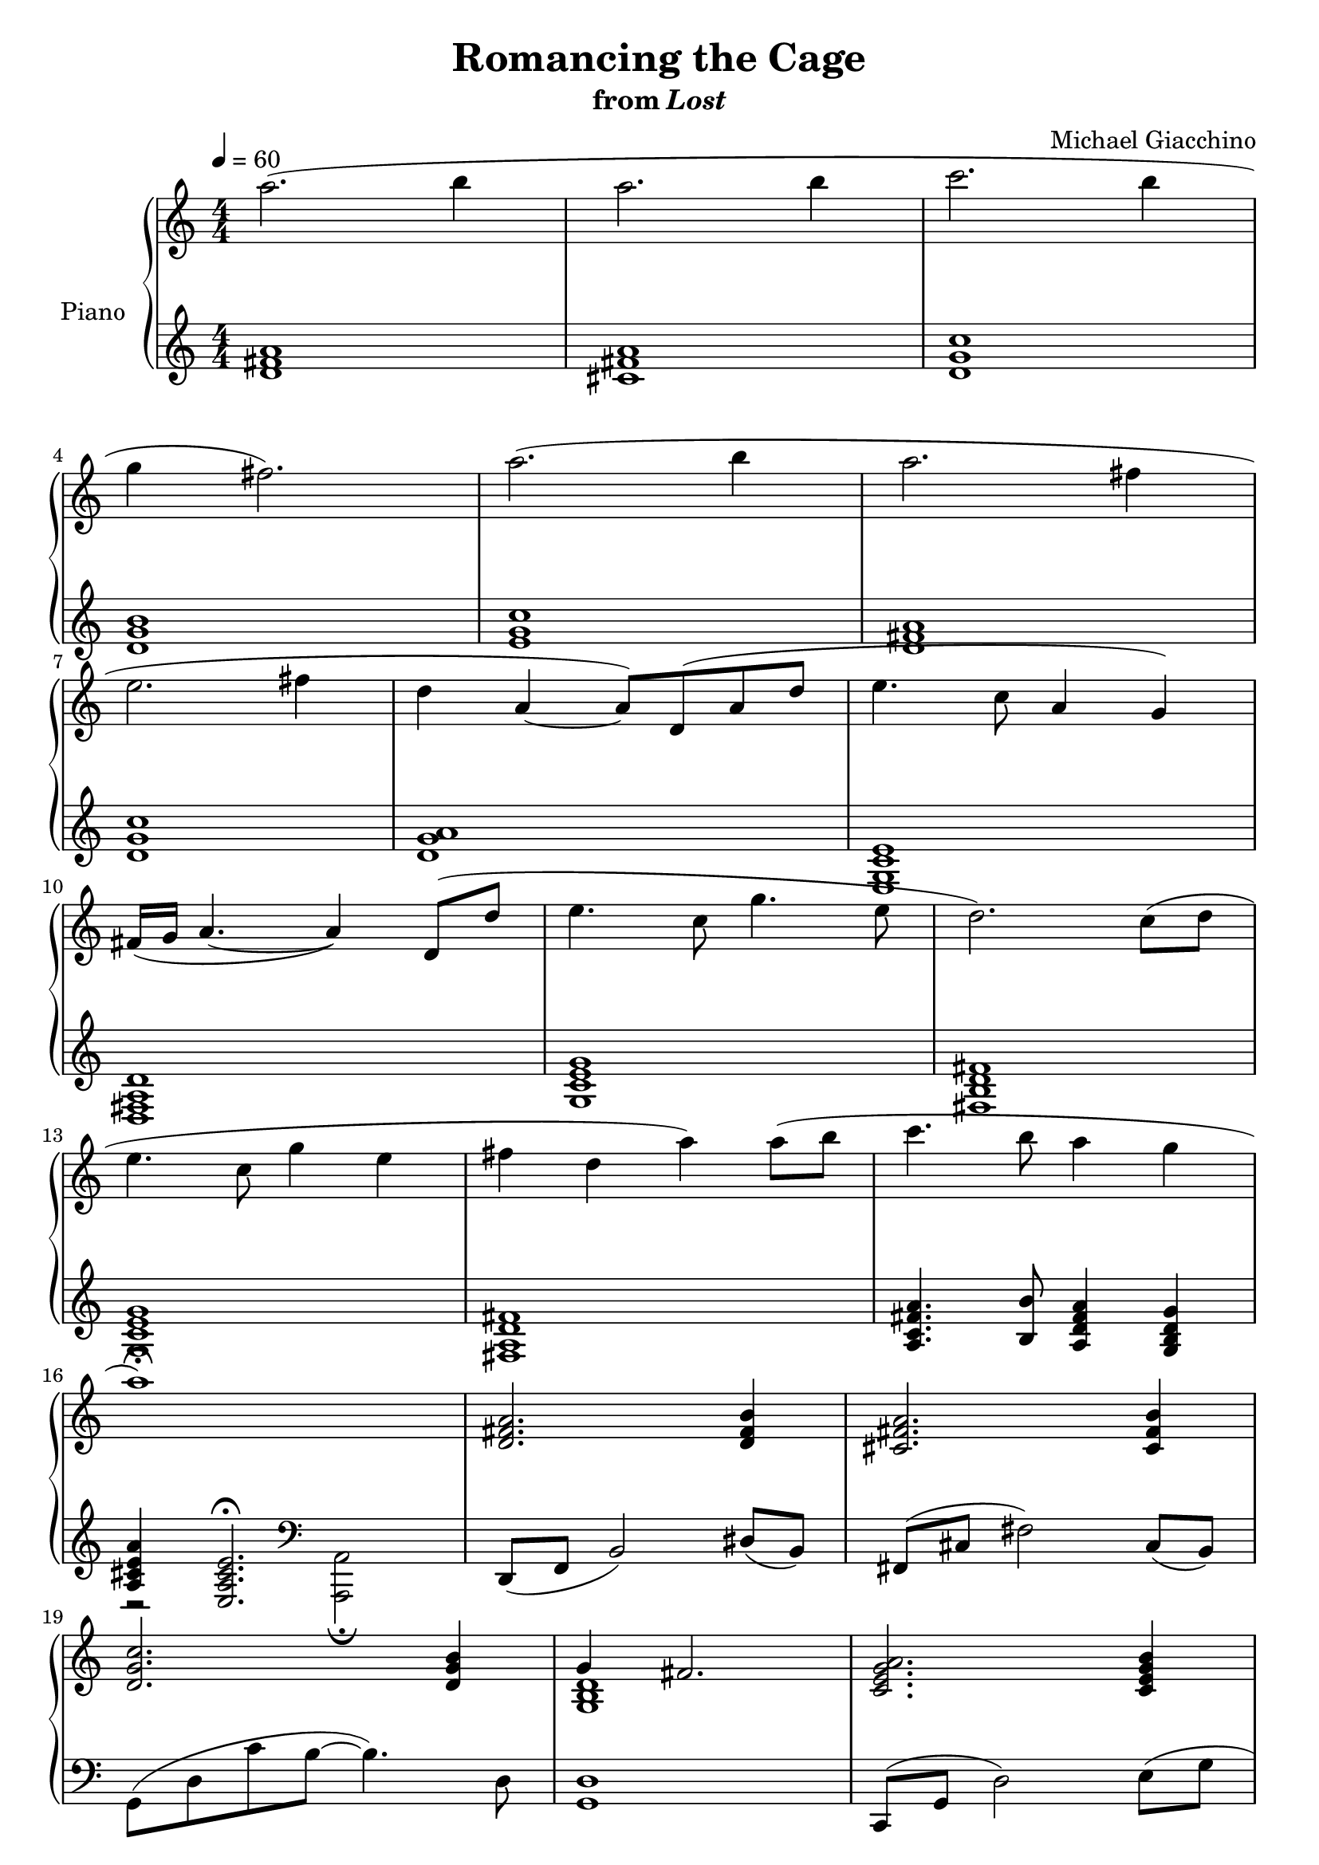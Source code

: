\version "2.12.2"

\header {
  title = "Romancing the Cage"
  subtitle = \markup { "from" \italic "Lost" }
  composer = "Michael Giacchino"
}

global = {
  \tempo 4 = 60
  \key c \major
  \time 4/4
  \numericTimeSignature
  s1*27
  \bar "|."
}

upper = \relative c''' {
  \clef treble
  a2.( b4
  a2. b4
  c2. b4
  \break

  g fis2.)
  a2.( b4
  a2. fis4
  \break

  e2. fis4
  d4 a~ a8) d,( a' d
  e4. c8 a4 g)
  \break

  fis16( g a4.~ a4) d,8( d'
  e4. c8 g'4. e8
  d2.) c8( d
  \break

  e4. c8 g'4 e
  fis d a') a8( b
  c4. b8 a4 g
  \break

  a1\fermata)
  <d,, fis a>2. <d fis b>4
  <cis fis a>2. <cis fis b>4
  \break

  <d g c>2. <d g b>4
  << { g4 fis2. } \\ { <g, b d>1 } >>
  <c e g a>2. <c e g b>4
  \break

  <d fis a>2. <a d fis>4
  <g c e>2. <g c ges'>4
  <g a d>4 <d fis a>2.
  \break

  <g' c e>2. <g c ges'>4
  <g a d>2 <d fis a>
  <d' fis g a d>1\fermata
}

lower = \relative c' {
  \clef treble
  <d fis a>1
  <cis fis a>
  <d g c>

  <d g b>
  <e g c>
  <d fis a>

  <d g c>
  <d g a>
  <e, g c e>

  <d fis a d>
  <g c e g>
  <fis b d fis>

  <g c e g>
  <fis a d fis>
  <a c fis a>4. <b b'>8 <a d fis a>4 <g b d g>

  <<
    {
      <a cis e a>4 <e a cis e>2.\fermata
    }
  \\
    {
      r2
      \clef bass
      <a,, a'>2\fermata
    }
  >>
  d8( f b2) dis8( b)
  fis( cis' fis2) cis8( b)

  g( d' c' b~ b4.) d,8
  <g, d'>1
  c,8( g' d'2) e8( g

  <d fis>1)
  g,8( c e2) e8( c
  d4) <d, a'>2.

  g'8( c e2) e8( c
  d2) <d, b'>
  <d, a' d>1\fermata
}

dynamics = {
  s1*14\mp
  s32*45\< s32\! s32 s32\f s32*16
  s1*6\mf
  s32 s32*32\> s32\! s32*7 s32*23\p
  s32-"rit." s32 s32*36\> s32\! s32 s32\p
}

pedal = {
}

\score {
  \new PianoStaff = "PianoStaff_pf" <<
    \set PianoStaff.instrumentName = #"Piano"
    \new Staff = "Staff_pfUpper" << \global \upper >>
    \new Dynamics = "Dynamics_pf" \dynamics
    \new Staff = "Staff_pfLower" << \global \lower >>
    \new Dynamics = "pedal" \pedal
  >>

  \layout {
    % define Dynamics context
    \context {
      \type "Engraver_group"
      \name Dynamics
      \alias Voice
      \consists "Output_property_engraver"
      \consists "Piano_pedal_engraver"
      \consists "Script_engraver"
      \consists "New_dynamic_engraver"
      \consists "Dynamic_align_engraver"
      \consists "Text_engraver"
      \consists "Skip_event_swallow_translator"
      \consists "Axis_group_engraver"

      % keep spanners and text in the middle
      \override DynamicLineSpanner #'Y-offset = #0
      \override TextScript #'Y-offset = #-0.5

      \override TextScript #'font-shape = #'italic
      \override VerticalAxisGroup #'minimum-Y-extent = #'(-1 . 1)
      \override DynamicText #'extra-spacing-width = #'(0 . 0)

      % XXX: this seems to have no effect, so hairpins are still not
      % padded enough
      \override Hairpin #'bound-padding = #2.0
    }
    % modify PianoStaff context to accept Dynamics context
    \context {
      \PianoStaff
      \accepts Dynamics
    }
  }
}

\score {
  \unfoldRepeats {
    \new PianoStaff = "PianoStaff_pf" <<
      \new Staff = "Staff_pfUpper" << \global \upper \dynamics \pedal >>
      \new Staff = "Staff_pfLower" << \global \lower \dynamics \pedal >>
    >>
  }
  \midi {
    % the following is a workaround to prevent multiple voices from being
    % lumped into the same channel, which would inhibit overlapping notes
    \context {
      \Staff \remove "Staff_performer"
    }
    \context {
      \Voice \consists "Staff_performer"
    }
  }
}

